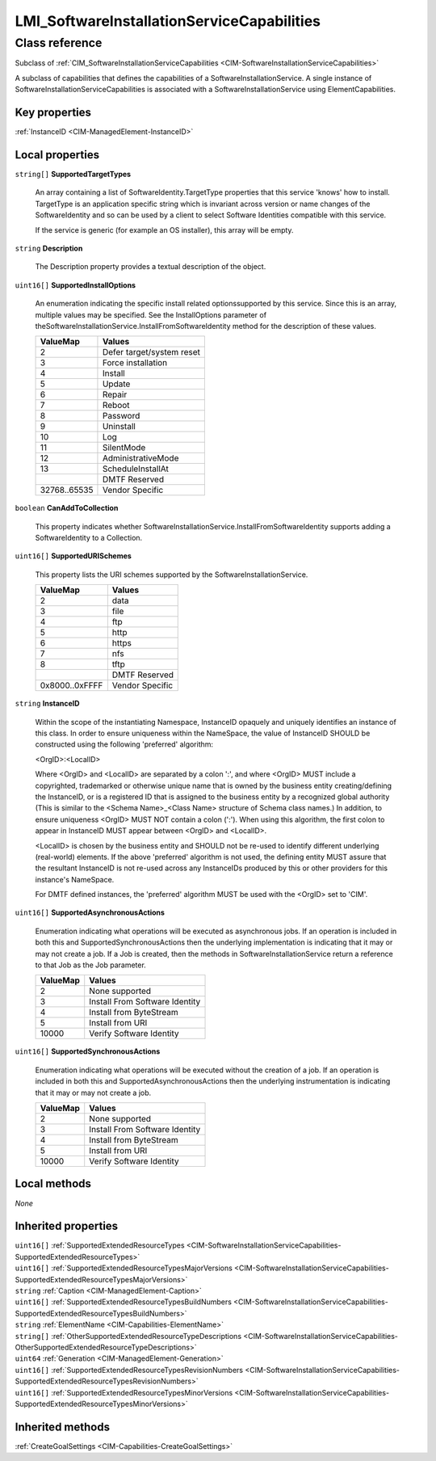 .. _LMI-SoftwareInstallationServiceCapabilities:

LMI_SoftwareInstallationServiceCapabilities
-------------------------------------------

Class reference
===============
Subclass of :ref:`CIM_SoftwareInstallationServiceCapabilities <CIM-SoftwareInstallationServiceCapabilities>`

A subclass of capabilities that defines the capabilities of a SoftwareInstallationService. A single instance of SoftwareInstallationServiceCapabilities is associated with a SoftwareInstallationService using ElementCapabilities.


Key properties
^^^^^^^^^^^^^^

| :ref:`InstanceID <CIM-ManagedElement-InstanceID>`

Local properties
^^^^^^^^^^^^^^^^

.. _LMI-SoftwareInstallationServiceCapabilities-SupportedTargetTypes:

``string[]`` **SupportedTargetTypes**

    An array containing a list of SoftwareIdentity.TargetType properties that this service 'knows' how to install. TargetType is an application specific string which is invariant across version or name changes of the SoftwareIdentity and so can be used by a client to select Software Identities compatible with this service. 

    If the service is generic (for example an OS installer), this array will be empty.

    
.. _LMI-SoftwareInstallationServiceCapabilities-Description:

``string`` **Description**

    The Description property provides a textual description of the object.

    
.. _LMI-SoftwareInstallationServiceCapabilities-SupportedInstallOptions:

``uint16[]`` **SupportedInstallOptions**

    An enumeration indicating the specific install related optionssupported by this service. Since this is an array, multiple values may be specified. See the InstallOptions parameter of theSoftwareInstallationService.InstallFromSoftwareIdentity method for the description of these values.

    
    ============ =========================
    ValueMap     Values                   
    ============ =========================
    2            Defer target/system reset
    3            Force installation       
    4            Install                  
    5            Update                   
    6            Repair                   
    7            Reboot                   
    8            Password                 
    9            Uninstall                
    10           Log                      
    11           SilentMode               
    12           AdministrativeMode       
    13           ScheduleInstallAt        
    ..           DMTF Reserved            
    32768..65535 Vendor Specific          
    ============ =========================
    
.. _LMI-SoftwareInstallationServiceCapabilities-CanAddToCollection:

``boolean`` **CanAddToCollection**

    This property indicates whether SoftwareInstallationService.InstallFromSoftwareIdentity supports adding a SoftwareIdentity to a Collection.

    
.. _LMI-SoftwareInstallationServiceCapabilities-SupportedURISchemes:

``uint16[]`` **SupportedURISchemes**

    This property lists the URI schemes supported by the SoftwareInstallationService.

    
    ============== ===============
    ValueMap       Values         
    ============== ===============
    2              data           
    3              file           
    4              ftp            
    5              http           
    6              https          
    7              nfs            
    8              tftp           
    ..             DMTF Reserved  
    0x8000..0xFFFF Vendor Specific
    ============== ===============
    
.. _LMI-SoftwareInstallationServiceCapabilities-InstanceID:

``string`` **InstanceID**

    Within the scope of the instantiating Namespace, InstanceID opaquely and uniquely identifies an instance of this class. In order to ensure uniqueness within the NameSpace, the value of InstanceID SHOULD be constructed using the following 'preferred' algorithm: 

    <OrgID>:<LocalID> 

    Where <OrgID> and <LocalID> are separated by a colon ':', and where <OrgID> MUST include a copyrighted, trademarked or otherwise unique name that is owned by the business entity creating/defining the InstanceID, or is a registered ID that is assigned to the business entity by a recognized global authority (This is similar to the <Schema Name>_<Class Name> structure of Schema class names.) In addition, to ensure uniqueness <OrgID> MUST NOT contain a colon (':'). When using this algorithm, the first colon to appear in InstanceID MUST appear between <OrgID> and <LocalID>. 

    <LocalID> is chosen by the business entity and SHOULD not be re-used to identify different underlying (real-world) elements. If the above 'preferred' algorithm is not used, the defining entity MUST assure that the resultant InstanceID is not re-used across any InstanceIDs produced by this or other providers for this instance's NameSpace. 

    For DMTF defined instances, the 'preferred' algorithm MUST be used with the <OrgID> set to 'CIM'.

    
.. _LMI-SoftwareInstallationServiceCapabilities-SupportedAsynchronousActions:

``uint16[]`` **SupportedAsynchronousActions**

    Enumeration indicating what operations will be executed as asynchronous jobs. If an operation is included in both this and SupportedSynchronousActions then the underlying implementation is indicating that it may or may not create a job. If a Job is created, then the methods in SoftwareInstallationService return a reference to that Job as the Job parameter.

    
    ======== ==============================
    ValueMap Values                        
    ======== ==============================
    2        None supported                
    3        Install From Software Identity
    4        Install from ByteStream       
    5        Install from URI              
    10000    Verify Software Identity      
    ======== ==============================
    
.. _LMI-SoftwareInstallationServiceCapabilities-SupportedSynchronousActions:

``uint16[]`` **SupportedSynchronousActions**

    Enumeration indicating what operations will be executed without the creation of a job. If an operation is included in both this and SupportedAsynchronousActions then the underlying instrumentation is indicating that it may or may not create a job.

    
    ======== ==============================
    ValueMap Values                        
    ======== ==============================
    2        None supported                
    3        Install From Software Identity
    4        Install from ByteStream       
    5        Install from URI              
    10000    Verify Software Identity      
    ======== ==============================
    

Local methods
^^^^^^^^^^^^^

*None*

Inherited properties
^^^^^^^^^^^^^^^^^^^^

| ``uint16[]`` :ref:`SupportedExtendedResourceTypes <CIM-SoftwareInstallationServiceCapabilities-SupportedExtendedResourceTypes>`
| ``uint16[]`` :ref:`SupportedExtendedResourceTypesMajorVersions <CIM-SoftwareInstallationServiceCapabilities-SupportedExtendedResourceTypesMajorVersions>`
| ``string`` :ref:`Caption <CIM-ManagedElement-Caption>`
| ``uint16[]`` :ref:`SupportedExtendedResourceTypesBuildNumbers <CIM-SoftwareInstallationServiceCapabilities-SupportedExtendedResourceTypesBuildNumbers>`
| ``string`` :ref:`ElementName <CIM-Capabilities-ElementName>`
| ``string[]`` :ref:`OtherSupportedExtendedResourceTypeDescriptions <CIM-SoftwareInstallationServiceCapabilities-OtherSupportedExtendedResourceTypeDescriptions>`
| ``uint64`` :ref:`Generation <CIM-ManagedElement-Generation>`
| ``uint16[]`` :ref:`SupportedExtendedResourceTypesRevisionNumbers <CIM-SoftwareInstallationServiceCapabilities-SupportedExtendedResourceTypesRevisionNumbers>`
| ``uint16[]`` :ref:`SupportedExtendedResourceTypesMinorVersions <CIM-SoftwareInstallationServiceCapabilities-SupportedExtendedResourceTypesMinorVersions>`

Inherited methods
^^^^^^^^^^^^^^^^^

| :ref:`CreateGoalSettings <CIM-Capabilities-CreateGoalSettings>`


